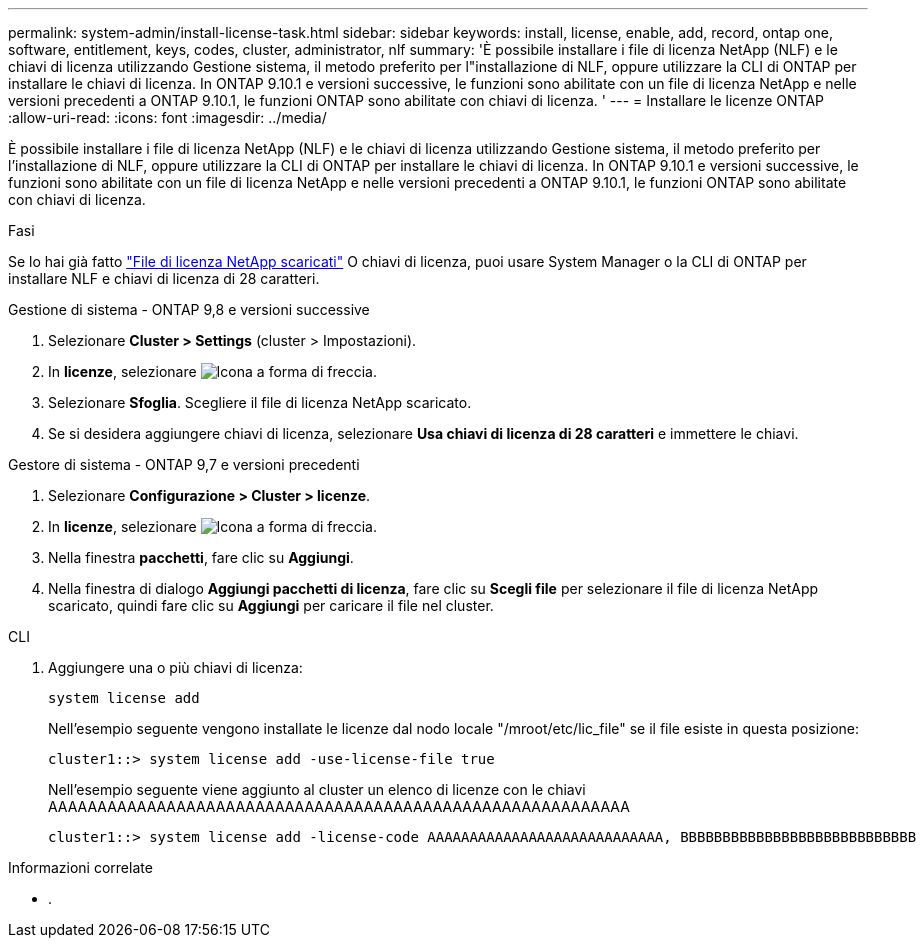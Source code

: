 ---
permalink: system-admin/install-license-task.html 
sidebar: sidebar 
keywords: install, license, enable, add, record, ontap one, software, entitlement, keys, codes, cluster, administrator, nlf 
summary: 'È possibile installare i file di licenza NetApp (NLF) e le chiavi di licenza utilizzando Gestione sistema, il metodo preferito per l"installazione di NLF, oppure utilizzare la CLI di ONTAP per installare le chiavi di licenza. In ONTAP 9.10.1 e versioni successive, le funzioni sono abilitate con un file di licenza NetApp e nelle versioni precedenti a ONTAP 9.10.1, le funzioni ONTAP sono abilitate con chiavi di licenza. ' 
---
= Installare le licenze ONTAP
:allow-uri-read: 
:icons: font
:imagesdir: ../media/


[role="lead"]
È possibile installare i file di licenza NetApp (NLF) e le chiavi di licenza utilizzando Gestione sistema, il metodo preferito per l'installazione di NLF, oppure utilizzare la CLI di ONTAP per installare le chiavi di licenza. In ONTAP 9.10.1 e versioni successive, le funzioni sono abilitate con un file di licenza NetApp e nelle versioni precedenti a ONTAP 9.10.1, le funzioni ONTAP sono abilitate con chiavi di licenza.

.Fasi
Se lo hai già fatto link:https://docs.netapp.com/us-en/ontap/system-admin/download-nlf-task.html["File di licenza NetApp scaricati"] O chiavi di licenza, puoi usare System Manager o la CLI di ONTAP per installare NLF e chiavi di licenza di 28 caratteri.

[role="tabbed-block"]
====
.Gestione di sistema - ONTAP 9,8 e versioni successive
--
. Selezionare *Cluster > Settings* (cluster > Impostazioni).
. In *licenze*, selezionare image:icon_arrow.gif["Icona a forma di freccia"].
. Selezionare *Sfoglia*. Scegliere il file di licenza NetApp scaricato.
. Se si desidera aggiungere chiavi di licenza, selezionare *Usa chiavi di licenza di 28 caratteri* e immettere le chiavi.


--
.Gestore di sistema - ONTAP 9,7 e versioni precedenti
--
. Selezionare *Configurazione > Cluster > licenze*.
. In *licenze*, selezionare image:icon_arrow.gif["Icona a forma di freccia"].
. Nella finestra *pacchetti*, fare clic su *Aggiungi*.
. Nella finestra di dialogo *Aggiungi pacchetti di licenza*, fare clic su *Scegli file* per selezionare il file di licenza NetApp scaricato, quindi fare clic su *Aggiungi* per caricare il file nel cluster.


--
.CLI
--
. Aggiungere una o più chiavi di licenza:
+
[source, cli]
----
system license add
----
+
Nell'esempio seguente vengono installate le licenze dal nodo locale "/mroot/etc/lic_file" se il file esiste in questa posizione:

+
[listing]
----
cluster1::> system license add -use-license-file true
----
+
Nell'esempio seguente viene aggiunto al cluster un elenco di licenze con le chiavi AAAAAAAAAAAAAAAAAAAAAAAAAAAAAAAAAAAAAAAAAAAAAAAAAAAAAAAAAAA

+
[listing]
----
cluster1::> system license add -license-code AAAAAAAAAAAAAAAAAAAAAAAAAAAA, BBBBBBBBBBBBBBBBBBBBBBBBBBBB
----


--
====
.Informazioni correlate
* .

